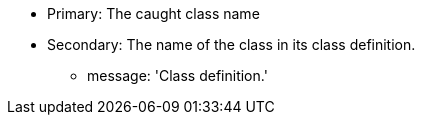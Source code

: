 * Primary: The caught class name
* Secondary: The name of the class in its class definition.
** message: 'Class definition.'